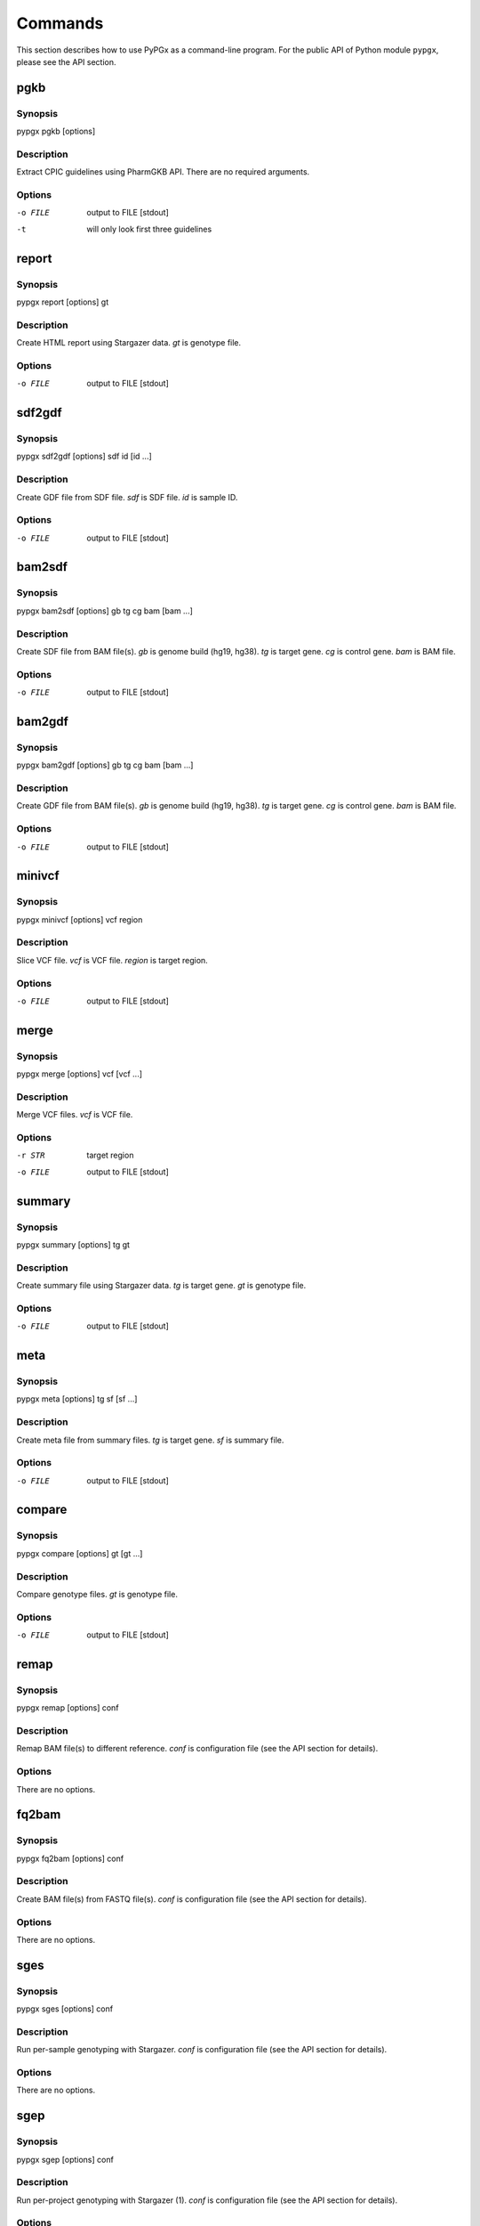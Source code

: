 Commands
********

This section describes how to use PyPGx as a command-line program.
For the public API of Python module ``pypgx``, please see the API section.

pgkb
====

Synopsis
--------

pypgx pgkb [options]

Description
-----------

Extract CPIC guidelines using PharmGKB API. There are no required 
arguments.

Options
-------

-o FILE     output to FILE [stdout]
-t          will only look first three guidelines

report
======

Synopsis
--------

pypgx report [options] gt

Description
-----------

Create HTML report using Stargazer data. *gt* is genotype file.

Options
-------

-o FILE     output to FILE [stdout]

sdf2gdf
=======

Synopsis
--------

pypgx sdf2gdf [options] sdf id [id ...]

Description
-----------

Create GDF file from SDF file. *sdf* is SDF file. *id* is sample ID.

Options
-------

-o FILE     output to FILE [stdout]

bam2sdf
=======

Synopsis
--------

pypgx bam2sdf [options] gb tg cg bam [bam ...]

Description
-----------

Create SDF file from BAM file(s). *gb* is genome build (hg19, hg38). 
*tg* is target gene. *cg* is control gene. *bam* is BAM file.

Options
-------

-o FILE     output to FILE [stdout]

bam2gdf
=======

Synopsis
--------

pypgx bam2gdf [options] gb tg cg bam [bam ...]

Description
-----------

Create GDF file from BAM file(s). *gb* is genome build (hg19, hg38). 
*tg* is target gene. *cg* is control gene. *bam* is BAM file.

Options
-------

-o FILE     output to FILE [stdout]

minivcf
=======

Synopsis
--------

pypgx minivcf [options] vcf region

Description
-----------

Slice VCF file. *vcf* is VCF file. *region* is target region.

Options
-------

-o FILE     output to FILE [stdout]

merge
========

Synopsis
--------

pypgx merge [options] vcf [vcf ...]

Description
-----------

Merge VCF files. *vcf* is VCF file.

Options
-------

-r STR      target region
-o FILE     output to FILE [stdout]

summary
=======

Synopsis
--------

pypgx summary [options] tg gt

Description
-----------

Create summary file using Stargazer data. *tg* is target gene. 
*gt* is genotype file.

Options
-------

-o FILE     output to FILE [stdout]

meta
====

Synopsis
--------

pypgx meta [options] tg sf [sf ...]

Description
-----------

Create meta file from summary files. *tg* is target gene. *sf* is 
summary file.

Options
-------

-o FILE     output to FILE [stdout]

compare
=======

Synopsis
--------

pypgx compare [options] gt [gt ...]

Description
-----------

Compare genotype files. *gt* is genotype file.

Options
-------

-o FILE     output to FILE [stdout]

remap
=====

Synopsis
--------

pypgx remap [options] conf

Description
-----------

Remap BAM file(s) to different reference. *conf* is configuration file 
(see the API section for details).

Options
-------

There are no options.

fq2bam
======

Synopsis
--------

pypgx fq2bam [options] conf

Description
-----------

Create BAM file(s) from FASTQ file(s). *conf* is configuration file 
(see the API section for details).

Options
-------

There are no options.

sges
====

Synopsis
--------

pypgx sges [options] conf

Description
-----------

Run per-sample genotyping with Stargazer. *conf* is configuration file 
(see the API section for details).

Options
-------

There are no options.

sgep
====

Synopsis
--------

pypgx sgep [options] conf

Description
-----------

Run per-project genotyping with Stargazer (1). *conf* is configuration file 
(see the API section for details).

Options
-------

There are no options.

sgea
====

Synopsis
--------

pypgx sgea [options] conf

Description
-----------

Run per-project genotyping with Stargazer (2). *conf* is configuration file 
(see the API section for details).

Options
-------

There are no options.

cpa
===

Synopsis
--------

pypgx cpa [options] rdata

Description
-----------

Run change point analysis for copy number. *rdata* is Rdata file.

Options
-------

-o FILE     output to FILE [stdout]

plotcov
=======

Synopsis
--------

pypgx plotcov [options] sdf out

Description
-----------

Plot coverage data to PDF file. *sdf* is SDF file. *out* is PDF file.

Options
-------

There are no options.

check
=====

Synopsis
--------

pypgx check [options] star snp

Description
-----------

Check table files for Stargazer. *star* is star allele table file. 
*snp* is SNP table file.

Options
-------

There are no options.

liftover
========

Synopsis
--------

pypgx liftover [options] star snp tg

Description
-----------

Convert variants in SNP table from hg19 to hg38. *star* is star allele
table file. *snp* is SNP table file. *tg* is target gene.

Options
-------

-o FILE     output to FILE [stdout]

peek
====

Synopsis
--------

pypgx peek [options] vcf

Description
-----------

Find all possible star alleles from VCF file. *vcf* is VCF file.

Options
-------

-o FILE     output to FILE [stdout]

snp
===

Synopsis
--------

pypgx snp [options] vcf pair [pair ...]

Description
-----------

View variant data for sample/star allele pairs. *vcf* is VCF file. 
*pair* is sample/star allele pair.

Options
-------

-o FILE     output to FILE [stdout]